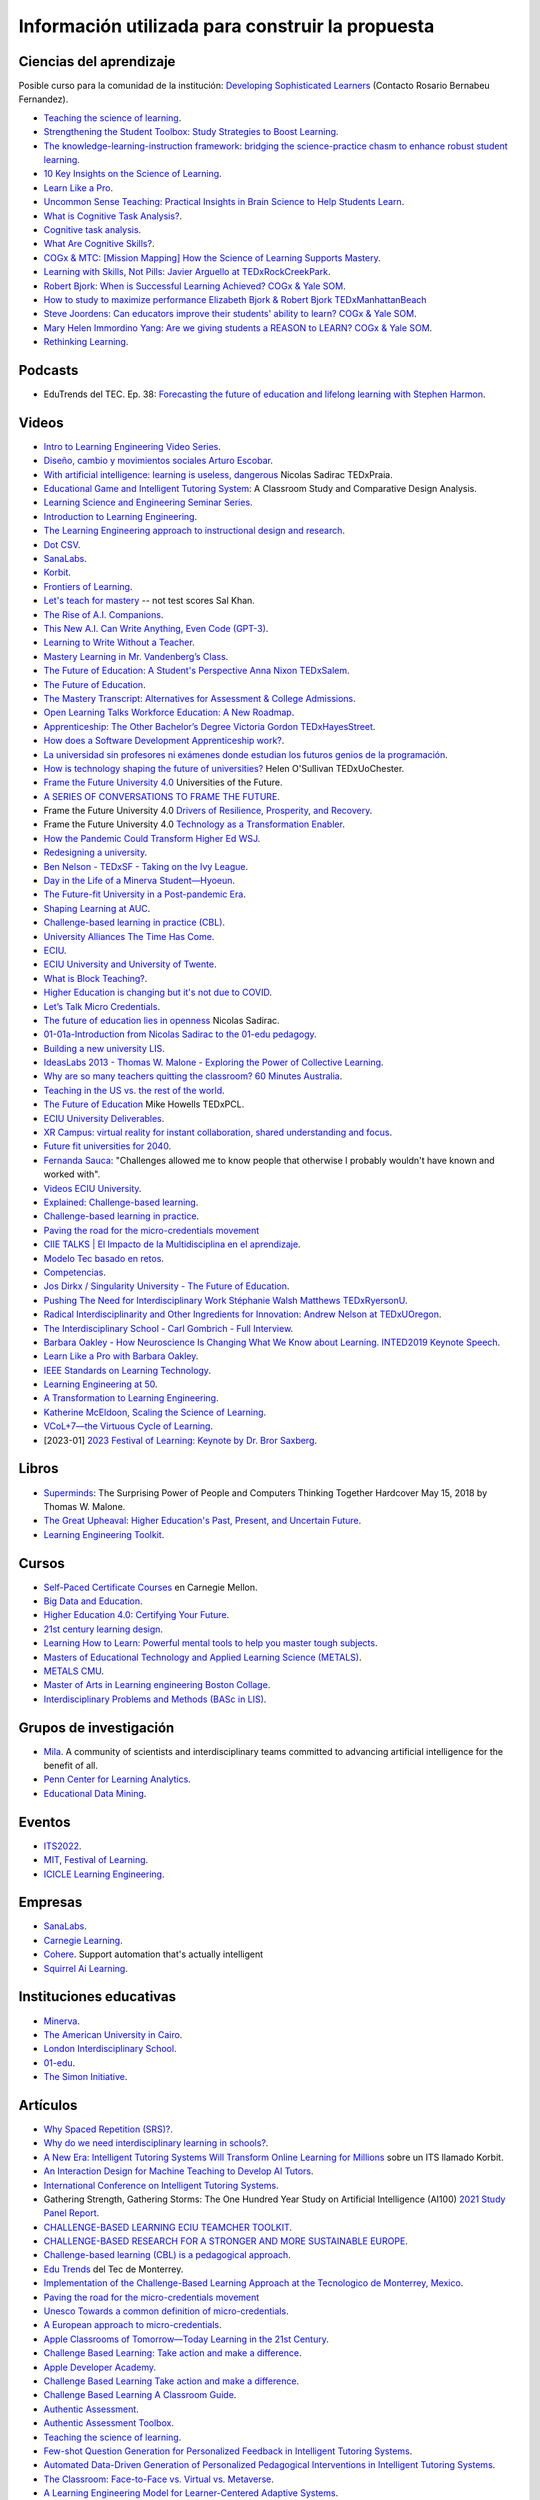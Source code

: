 Información utilizada para construir la propuesta
==================================================


Ciencias del aprendizaje
---------------------------

Posible curso para la comunidad de la institución: 
`Developing Sophisticated Learners <https://cogx.info/solutions/programs-for-educators/sol-developing-sophisticated-learners/>`__
(Contacto Rosario Bernabeu Fernandez).

* `Teaching the science of learning <https://cognitiveresearchjournal.springeropen.com/articles/10.1186/s41235-017-0087-y>`__.
* `Strengthening the Student Toolbox: Study Strategies to Boost Learning <https://eric.ed.gov/?id=EJ1021069>`__.
* `The knowledge-learning-instruction framework: bridging the science-practice chasm to enhance robust student learning <https://pubmed.ncbi.nlm.nih.gov/22486653/>`__.
* `10 Key Insights on the Science of Learning <https://cogx.info/primer-sol/>`__.
* `Learn Like a Pro <https://www.amazon.com/dp/1250799376/?tag=barbaraoakley-20>`__.
* `Uncommon Sense Teaching: Practical Insights in Brain Science to Help Students Learn <https://www.amazon.com/dp/0593329732/?tag=barbaraoakley-20>`__.
* `What is Cognitive Task Analysis? <https://www.globalcognition.org/cognitive-task-analysis/>`__.
* `Cognitive task analysis <https://www.researchgate.net/publication/294699964_Cognitive_task_analysis>`__.
* `What Are Cognitive Skills? <https://cogx.info/cognition-learning/what-are-cognitive-skills/>`__.
* `COGx & MTC: [Mission Mapping] How the Science of Learning Supports Mastery <https://cogx.info/events/mission-mapping-recording/?utm_medium=email&_hsmi=231494502&_hsenc=p2ANqtz-8anDJq-e3z0WqNeeZ71yxxWjIPPVsSZmZnbwgvGhQEVkg1VR_D8NXkoj3TcFkXGGdHD8ZhGamtvg3nIdsYLaBD8uYnsw&utm_content=231494502&utm_source=hs_email>`__.
* `Learning with Skills, Not Pills: Javier Arguello at TEDxRockCreekPark <https://youtu.be/EVcZsa5QHQ4>`__.
* `Robert Bjork: When is Successful Learning Achieved? COGx & Yale SOM <https://youtu.be/ZRUap24nmnw>`__.
* `How to study to maximize performance  Elizabeth Bjork & Robert Bjork  TEDxManhattanBeach <https://youtu.be/0NIXM74NwXs>`__
* `Steve Joordens: Can educators improve their students' ability to learn?  COGx & Yale SOM <https://youtu.be/u3XnipkPfog>`__.
* `Mary Helen Immordino Yang: Are we giving students a REASON to LEARN? COGx & Yale SOM <https://youtu.be/fRezF7gAC-M>`__.
* `Rethinking Learning <https://youtu.be/fJoMoyoFooo>`__.


Podcasts
----------

* EduTrends del TEC. Ep. 38: `Forecasting the future of education and lifelong learning 
  with Stephen Harmon <https://observatory.tec.mx/edutrends-podcast-episode/ep-38-forecasting-the-future-of-education-and-lifelong-learning-with-stephen-harmon/>`__.


Videos
-------

* `Intro to Learning Engineering Video Series <https://toolscompetition.org/learning-engineering/intro-video-series/>`__.
* `Diseño, cambio y movimientos sociales Arturo Escobar <https://youtu.be/q4L13vaPVic>`__.
* `With artificial intelligence: learning is useless, dangerous <https://youtu.be/uVl9H2z2hVw>`__ Nicolas Sadirac TEDxPraia.
* `Educational Game and Intelligent Tutoring System <https://youtu.be/a1qU9gPFkBw>`__: A Classroom Study and Comparative 
  Design Analysis.
* `Learning Science and Engineering Seminar Series <https://learnlab.org/learning-science-and-engineering-seminar/>`__.
* `Introduction to Learning Engineering <https://www.the-learning-agency.com/learning-engineering-resources/introduction-to-learning-engineering/>`__.
* `The Learning Engineering approach to instructional design and research <https://oli.cmu.edu/educators/learning-engineering/>`__.
* `Dot CSV <https://www.youtube.com/c/DotCSV/videos>`__.
* `SanaLabs <https://www.youtube.com/c/SanaLabs/videos>`__.
* `Korbit <https://www.youtube.com/@KorbitTech/videos>`__.
* `Frontiers of Learning <https://youtu.be/Ta4ARQByb08>`__.
* `Let's teach for mastery <https://youtu.be/-MTRxRO5SRA>`__ -- not test scores Sal Khan.
* `The Rise of A.I. Companions <https://youtu.be/QGLGq8WIMzM>`__.
* `This New A.I. Can Write Anything, Even Code (GPT-3) <https://youtu.be/Te5rOTcE4J4>`__.
* `Learning to Write Without a Teacher <https://youtu.be/uh_5GMbIF6g>`__.
* `Mastery Learning in Mr. Vandenberg’s Class <https://youtu.be/1mL0FD7gnGQ>`__.
* `The Future of Education: A Student's Perspective Anna Nixon TEDxSalem <https://youtu.be/0U3WN3f52x8>`__.
* `The Future of Education <https://youtu.be/VA1o22CIOOw>`__.
* `The Mastery Transcript: Alternatives for Assessment & College Admissions <https://youtu.be/mvNEJeUEcmQ>`__.
* `Open Learning Talks  Workforce Education: A New Roadmap <https://youtu.be/Ngr5hBWePTo>`__.
* `Apprenticeship: The Other Bachelor’s Degree  Victoria Gordon  TEDxHayesStreet <https://youtu.be/5VvP8OKczjQ>`__.
* `How does a Software Development Apprenticeship work? <https://youtu.be/88X9O3X78LI>`__.
* `La universidad sin profesores ni exámenes donde estudian los futuros genios de la programación <https://youtu.be/Am9Q7I6JkiE>`__.
* `How is technology shaping the future of universities? <https://youtu.be/thFFGkhl8b4>`__ Helen O'Sullivan  TEDxUoChester.
* `Frame the Future University 4.0 <https://youtu.be/CuHj0ork6Ok>`__  Universities of the Future.
* `A SERIES OF CONVERSATIONS TO FRAME THE FUTURE <https://framethefuture.thegfcc.org/>`__.
* Frame the Future University 4.0 `Drivers of Resilience, Prosperity, and Recovery <https://youtu.be/R7Xlgqr4Ro4>`__.
* Frame the Future University 4.0 `Technology as a Transformation Enabler <https://youtu.be/co3lfbeU-h0>`__.
* `How the Pandemic Could Transform Higher Ed WSJ <https://youtu.be/lo9UxC6dfG4>`__.
* `Redesigning a university <https://youtu.be/nA2hZr0cebE>`__.
* `Ben Nelson - TEDxSF - Taking on the Ivy League <https://youtu.be/WEv8g80lcjo>`__.
* `Day in the Life of a Minerva Student—Hyoeun <https://youtu.be/e5KhGvtPMnc>`__.
* `The Future-fit University in a Post-pandemic Era <https://youtu.be/eVqhn8_k1Lo>`__.
* `Shaping Learning at AUC <https://youtu.be/w2W3WqnadZg>`__.
* `Challenge-based learning in practice (CBL) <https://youtu.be/CFCSvvsPWUA>`__.
* `University Alliances The Time Has Come <https://youtu.be/hHQKZaXx1Vg>`__.
* `ECIU <https://www.eciu.org/>`__.
* `ECIU University and University of Twente <https://youtu.be/JuAJIJWeRFc>`__. 
* `What is Block Teaching? <https://youtu.be/UHb5nA04M-g>`__.
* `Higher Education is changing but it's not due to COVID <https://youtu.be/7oj0K2_x6mY>`__.
* `Let’s Talk Micro Credentials <https://youtu.be/wGiPZcukOvI>`__.
*  `The future of education lies in openness <https://youtu.be/U8UX1KR73Yw>`__ Nicolas Sadirac.
* `01-01a-Introduction from Nicolas Sadirac to the 01-edu pedagogy <https://youtu.be/zi706-NrypY>`__.
* `Building a new university LIS <https://youtu.be/aVh_ZammG-o>`__.
* `IdeasLabs 2013 - Thomas W. Malone - Exploring the Power of Collective Learning <https://youtu.be/Q6ZnzfkPUik>`__.
* `Why are so many teachers quitting the classroom? 60 Minutes Australia <https://youtu.be/HSIj7syuggE>`__.
* `Teaching in the US vs. the rest of the world <https://youtu.be/wFqQm1541aA>`__.
* `The Future of Education <https://youtu.be/PjJPn3TS2Qg>`__ Mike Howells TEDxPCL.
* `ECIU University Deliverables <https://vimeo.com/678597966>`__.
* `XR Campus: virtual reality for instant collaboration, shared understanding and focus <https://vimeo.com/678597966>`__.
* `Future fit universities for 2040 <https://vimeo.com/321333644>`__.
* `Fernanda Sauca <https://www.uab.cat/web/news/news-detail/fernanda-sauca-challenges-allowed-me-to-know-people-that-otherwise-i-probably-wouldn-t-have-known-and-worked-with-1345821749946.html?detid=1345856557447>`__: 
  "Challenges allowed me to know people that otherwise I probably wouldn't have known and worked with".
* `Videos ECIU University <https://vimeo.com/eciuuniversity>`__.
* `Explained: Challenge-based learning <https://vimeo.com/583343858>`__.
* `Challenge-based learning in practice <https://vimeo.com/583344330>`__.
* `Paving the road for the micro-credentials movement <https://www.eciu.org/news/paving-the-road-for-the-micro-credentials-movement>`__
* `CIIE TALKS | El Impacto de la Multidisciplina en el aprendizaje <https://www.facebook.com/innovacioneducativa.tec/videos/2220974941413663>`__.
* `Modelo Tec basado en retos <https://tec.mx/es/ingenieria-y-ciencias>`__.
* `Competencias <https://youtu.be/0BFDVVuu7Ow>`__.
* `Jos Dirkx / Singularity University - The Future of Education <https://youtu.be/ZhQsDYRMi6g>`__.
* `Pushing The Need for Interdisciplinary Work Stéphanie Walsh Matthews TEDxRyersonU <https://youtu.be/QNqoLybBIjs>`__.
* `Radical Interdisciplinarity and Other Ingredients for Innovation: Andrew Nelson at TEDxUOregon <https://youtu.be/4cXRrNXK4zE>`__. 
* `The Interdisciplinary School - Carl Gombrich - Full Interview <https://youtu.be/5RnjUFrdtfs>`__.
* `Barbara Oakley - How Neuroscience Is Changing What We Know about Learning. INTED2019 Keynote Speech <https://youtu.be/m9wXxywLVtQ>`__. 
* `Learn Like a Pro with Barbara Oakley <https://youtu.be/erJiJLQcGVg>`__.
* `IEEE Standards on Learning Technology <https://youtu.be/Q0Za3hwt_ds>`__.
* `Learning Engineering at 50 <https://youtu.be/kn_T9ON_iQQ>`__.
* `A Transformation to Learning Engineering <https://youtu.be/FajOrOQocEM>`__.
* `Katherine McEldoon, Scaling the Science of Learning <https://youtu.be/nalbHn--wMM>`__.
* `VCoL+7—the Virtuous Cycle of Learning <https://youtu.be/NldG2M1rynU>`__.
* [2023-01] `2023 Festival of Learning: Keynote by Dr. Bror Saxberg <https://youtu.be/VSrsOzzjV8I>`__.

Libros 
--------

* `Superminds <https://www.amazon.com/gp/product/0316349135?tag=hacboogrosit-20&ref_=d6k_applink_bb_dls&dplnkId=a6cb5087-7f56-4b3c-b163-d70ba92d3153&asin=0316349135&revisionId=&format=4&depth=1>`__: 
  The Surprising Power of People and Computers Thinking Together Hardcover May 15, 2018 by Thomas W. Malone.
* `The Great Upheaval: Higher Education's Past, Present, and Uncertain Future <https://www.amazon.com/Great-Upheaval-Educations-Present-Uncertain/dp/1421442574>`__.
* `Learning Engineering Toolkit <https://www.amazon.com/Learning-Engineering-Toolkit-Jim-Goodell/dp/103223282X/ref=sr_1_1?keywords=learning+engineering+toolkit&qid=1669221454&sprefix=learning+engineering%2Caps%2C153&sr=8-1>`__.

Cursos 
---------

* `Self-Paced Certificate Courses <https://learnlab.org/online-education-building-expertise-in-learning-engineering/#availableCourses>`__ en Carnegie Mellon.
* `Big Data and Education <https://www.edx.org/course/big-data-and-education>`__.
* `Higher Education 4.0: Certifying Your Future <https://www.futurelearn.com/courses/higher-education-certifying-your-future>`__.
* `21st century learning design <https://learn.microsoft.com/en-us/training/paths/21st-century-learning-design/>`__.
* `Learning How to Learn: Powerful mental tools to help you master tough subjects <https://www.coursera.org/learn/learning-how-to-learn>`__.
* `Masters of Educational Technology and Applied Learning Science (METALS) <https://metals.hcii.cmu.edu/>`__.
* `METALS CMU <https://metals.hcii.cmu.edu/curriculum/>`__.
* `Master of Arts in Learning engineering Boston Collage <https://www.bc.edu/bc-web/schools/lynch-school/academics/departments/dfe/ma-learning-engineering.html>`__.
* `Interdisciplinary Problems and Methods (BASc in LIS) <https://www.lis.ac.uk/undergraduate-degree/>`__.

Grupos de investigación 
------------------------

* `Mila <https://mila.quebec/en/>`__. A community of scientists and interdisciplinary teams committed to advancing artificial 
  intelligence for the benefit of all.
* `Penn Center for Learning Analytics <https://learninganalytics.upenn.edu/>`__.
* `Educational Data Mining <https://educationaldatamining.org/>`__.

Eventos 
----------

* `ITS2022 <https://iis-international.org/its2022-bucharest-romania/>`__.
* `MIT, Festival of Learning <https://openlearning.mit.edu/events/festival-learning-2023>`__.
* `ICICLE Learning Engineering <https://sagroups.ieee.org/icicle/>`__.

Empresas
---------

* `SanaLabs <https://www.sanalabs.com/>`__. 
* `Carnegie Learning <https://www.carnegielearning.com/>`__.
* `Cohere <https://cohere.io/>`__. Support automation that's actually intelligent
* `Squirrel Ai Learning <http://squirrelai.com/>`__.


Instituciones educativas 
-------------------------

* `Minerva <https://www.minerva.edu/>`__.
* `The American University in Cairo <https://www.aucegypt.edu/about/mission-and-vision>`__.
* `London Interdisciplinary School <https://www.lis.ac.uk/about/>`__.
* `01-edu <https://01-edu.org/>`__.
* `The Simon Initiative <https://www.cmu.edu/simon/>`__. 


Artículos 
-----------

* `Why Spaced Repetition (SRS)? <https://www.srsoterica.com/articles/why_learn_via_spaced_repetition>`__.
* `Why do we need interdisciplinary learning in schools? <https://www.lis.ac.uk/news/why-do-we-need-interdisciplinary-learning-in-schools/>`__.
* `A New Era: Intelligent Tutoring Systems Will Transform Online Learning for Millions <https://arxiv.org/pdf/2203.03724.pdf>`__ sobre un ITS llamado Korbit.
* `An Interaction Design for Machine Teaching to Develop AI Tutors <https://dl.acm.org/doi/abs/10.1145/3313831.3376226>`__.
* `International Conference on Intelligent Tutoring Systems <https://link.springer.com/conference/its>`__.
* Gathering Strength, Gathering Storms: The One Hundred Year Study on Artificial Intelligence (AI100) 
  `2021 Study <https://ai100.stanford.edu/sites/g/files/sbiybj18871/files/media/file/AI100Report_MT_10.pdf>`__ `Panel Report <https://ai100.stanford.edu/gathering-strength-gathering-storms-one-hundred-year-study-artificial-intelligence-ai100-2021-study>`__.
* `CHALLENGE-BASED LEARNING ECIU TEAMCHER TOOLKIT <https://www.utwente.nl/en/cbl/documents/cbl-eciu-tools-and-sources-for-teamchers.pdf>`__.
* `CHALLENGE-BASED RESEARCH FOR A STRONGER AND MORE SUSTAINABLE EUROPE <https://s3.us-west-2.amazonaws.com/secure.notion-static.com/f3a9dbce-88bb-4400-8fb4-7d1305589ebc/ChallengeBasedResearch.pdf?X-Amz-Algorithm=AWS4-HMAC-SHA256&X-Amz-Content-Sha256=UNSIGNED-PAYLOAD&X-Amz-Credential=AKIAT73L2G45EIPT3X45%2F20221123%2Fus-west-2%2Fs3%2Faws4_request&X-Amz-Date=20221123T154505Z&X-Amz-Expires=86400&X-Amz-Signature=af62333ddb5d3570c364ab0891e589808934fd6911f4b4d92fe25a4777c02dda&X-Amz-SignedHeaders=host&response-content-disposition=filename%3D%22ChallengeBasedResearch.pdf%22&x-id=GetObject>`__.
* `Challenge-based learning (CBL) is a pedagogical approach <https://edin.win.tue.nl/guides/teaching/cbl/>`__.
* `Edu Trends <https://observatorio.tec.mx/redutrends/>`__ del Tec de Monterrey.
* `Implementation of the Challenge-Based Learning Approach at the Tecnologico de Monterrey, Mexico <https://www.emerald.com/insight/content/doi/10.1108/978-1-80117-490-920221004/full/html>`__.
* `Paving the road for the micro-credentials movement <https://www.eciu.org/news/paving-the-road-for-the-micro-credentials-movement>`__
* `Unesco Towards a common definition of micro-credentials <https://unesdoc.unesco.org/ark:/48223/pf0000381668>`__.
* `A European approach to micro-credentials <https://education.ec.europa.eu/education-levels/higher-education/micro-credentials>`__.
* `Apple Classrooms of Tomorrow—Today Learning in the 21st Century <https://www.apple.com/ca/education/docs/Apple-ACOT2Whitepaper.pdf>`__.
* `Challenge Based Learning: Take action and make a difference <https://www.researchgate.net/publication/337651716_Challenge_Based_Learning_Take_action_and_make_a_difference>`__.
* `Apple Developer Academy <https://www.researchgate.net/project/Apple-Developer-Academy>`__.
* `Challenge Based Learning Take action and make a difference <https://www.apple.com/ca/education/docs/Apple-ChallengedBasedLearning.pdf>`__.
* `Challenge Based Learning A Classroom Guide <https://www.apple.com/br/education/docs/CBL_Classroom_Guide_Jan_2011.pdf>`__.
* `Authentic Assessment <https://www.njit.edu/ite/authentic-assessment>`__.
* `Authentic Assessment Toolbox <http://jfmueller.faculty.noctrl.edu/toolbox/workshoprubric.htm>`__.
* `Teaching the science of learning <https://cognitiveresearchjournal.springeropen.com/articles/10.1186/s41235-017-0087-y>`__.
* `Few-shot Question Generation for Personalized Feedback in Intelligent Tutoring Systems <https://www.researchgate.net/publication/361206488_Few-shot_Question_Generation_for_Personalized_Feedback_in_Intelligent_Tutoring_Systems>`__.
* `Automated Data-Driven Generation of Personalized Pedagogical Interventions in Intelligent Tutoring Systems <https://www.researchgate.net/publication/353504553_Automated_Data-Driven_Generation_of_Personalized_Pedagogical_Interventions_in_Intelligent_Tutoring_Systems>`__.
* `The Classroom: Face-to-Face vs. Virtual vs. Metaverse <https://observatory.tec.mx/edu-bits-2/the-classroom-face-to-face-vs-virtual-vs-metaverse/>`__.
* `A Learning Engineering Model for Learner-Centered Adaptive Systems <https://www.researchgate.net/publication/345262715_A_Learning_Engineering_Model_for_Learner-Centered_Adaptive_Systems>`__.
* `Student-Centered Learning: Functional Requirements for Integrated Systems to Optimize Learning <https://aurora-institute.org/resource/student-centered-learning-functional-requirements-for-integrated-systems-to-optimize-learning/>`__.
* `The History of the Future of the Learning Engineer <http://hackeducation.com/2019/07/12/learning-engineers>`__.
* `Learning sciences and learning engineering: A natural or artificial distinction? <https://www.tandfonline.com/doi/full/10.1080/10508406.2022.2100705>`__.
* `Are You Doing Learning Engineering—Or Instructional Design? <https://learningsolutionsmag.com/articles/are-you-doing-learning-engineering-or-instructional-design>`__.
* IEEE IC INDUSTRY CONSORTIUM ON LEARNING ENGINEERING 
  `Proceedings of the 2019 Conference <https://sagroups.ieee.org/icicle/wp-content/uploads/sites/148/2020/07/ICICLE_Proceedings_Learning-Engineering.pdf>`__ on Learning Engineering.
* `High-Leverage Opportunities for Learning Engineering <https://learninganalytics.upenn.edu/Learning_Engineering_recommendations.pdf>`__.
* `Interdisciplinary Education <https://www.lucasedresearch.org/wp-content/uploads/2022/04/InterdisciplinaryEducation_LandscapeAnalysis_Final.pdf>`__ Literature Review and Landscape Analysis.
* `Designing Project Based Learning Curricula <https://www.lucasedresearch.org/wp-content/uploads/2022/05/Designing-PBL-Curricula_22.pdf>`__: Leveraging curriculum development ç
  for deeper and more equitable learning

Sitios Web 
------------

`Recurso fundamental de la IEEE/ICICLE <https://sagroups.ieee.org/icicle/resources/>`__.

* `Pearson: evidence about learning <https://www.pearson.com/en-gb/efficacy/learning-evidence.html#oldp>`__.
* `Digital Promise <https://digitalpromise.org/our-reports/>`__ contributes to the education and learning sciences field by publishing research, 
  implementation, and evaluation studieshttps://digitalpromise.org/our-reports/
* `2022 LEARNING ENGINEERING TOOLS COMPETITION <https://toolscompetition.org/competition-overview-2022/>`__. 
* `Intelligent tutoring systems (ITS) <https://en.wikipedia.org/wiki/Intelligent_tutoring_system>`__
* Uno de los ITS probados en el proceso, `Korbit <https://www.korbit.ai/>`__.
* `ODS 4 <https://sdgs.un.org/goals/goal4>`__ sobre educación.
* `Laboratorio del aprendizaje <https://learnlab.org/>`__ de Carnegie Mellon University. 
* `New AI Enables Teachers <https://www.cmu.edu/news/stories/archives/2020/may/intelligent-tutors.html>`__ to Rapidly 
  Develop Intelligent Tutoring Systems.
* `How Intelligent Tutoring Systems are Changing Education <https://medium.com/@roybirobot/how-intelligent-tutoring-systems-are-changing-education-d60327e54dfb>`__.
* `Learning engineering <https://en.wikipedia.org/wiki/Learning_engineering>`__.
* `A New Kind of Classroom: No Grades, No Failing, No Hurry <https://www.nytimes.com/2017/08/11/nyregion/mastery-based-learning-no-grades.html>`__.
* `SHIFTING THE PARADIGM OF LEARNING & Grading IN NYC SCHOOLs <http://www.competencycollaborative.org/>`__.
* `The Idea of a University <https://www.newmanreader.org/works/idea/>`__ John Henry Newman.
* `4 Trends That Will Shape The Future Of Higher Education <https://blog.minervaproject.com/4-trends-that-will-shape-the-future-of-higher-education>`__.
* `Minerva Project <https://www.minervaproject.com/>`__.
* `Minerva our approach <https://www.minervaproject.com/our-approach/>`__.
* `4 trends that will shape the future of higher education <https://www.weforum.org/agenda/2022/02/four-trends-that-will-shape-the-future-of-higher-education/>`__.
* `Self-improving Chatbots based on Deep Reinforcement Learning <https://towardsdatascience.com/self-improving-chatbots-based-on-reinforcement-learning-75cca62debce>`__.
* `Transformers: The bigger, the better? <https://towardsdatascience.com/transformers-the-bigger-the-better-19f39f222ee3>`__.
* `Large Language Models: A New Moore's Law? <https://huggingface.co/blog/large-language-models>`__.
* `Do large language models understand us? <https://medium.com/@blaisea/do-large-language-models-understand-us-6f881d6d8e75>`__.
* `OpenAI Opens GPT-3 for Everyone <https://towardsdatascience.com/openai-opens-gpt-3-for-everyone-fb7fed309f6>`__.
* `Bengio-Backed Startup Korbit Introduces STEM Intelligent Tutoring System <https://syncedreview.com/2020/05/28/bengio-backed-startup-korbit-introduces-stem-intelligent-tutoring-system/>`__.
* `AI in Education: Improving Learning Outcomes and Enhancing Teaching Efficiency with AI <https://www.xyonix.com/blog/ai-in-education-improving-learning-outcomes-and-enhancing-teaching-efficiency-with-ai>`__.
* `How to Take Advantage of the New Disruptive AI Technology Called Transformers <https://torres-ai.medium.com/how-to-take-advantage-of-the-new-disruptive-ai-technology-called-transformers-9e57a26506cb>`__.
* `8 Benefits Of Chatbots In Education Industry <https://botsify.com/blog/education-industry-chatbot/>`__.
* `How We Build The Highest Confidence GPT-3 Chatbots Available In 2022 <https://www.width.ai/post/gpt-3-chatbots>`__.
* `10 Powerful Use Cases Of Educational Chatbots In 2022 <https://yellow.ai/chatbots/use-cases-of-chatbots-in-education-industry/>`__
* `Búsqueda sobre educación y GPT-3 <https://www.sciencedirect.com/search?qs=education%20gpt-3>`__.
* `Búsqueda sobre educación personalizada <https://scholar.google.com/scholar?start=10&q=Personalized+education&hl=en&as_sdt=0,5&as_ylo=2022>`__.
* `Transformers: The New Gem of Deep Learning <https://torres-ai.medium.com/transformers-the-new-gem-of-deep-learning-d0ae04bc4a75>`__
* `Build custom-informed GPT-3-based chatbots for your website with very simple code <https://towardsdatascience.com/custom-informed-gpt-3-models-for-your-website-with-very-simple-code-47134b25620b>`__.
* `Improving Language Model Behavior by Training on a Curated Dataset <https://openai.com/blog/improving-language-model-behavior/>`__
* `5 Ways Higher Ed Will Be Upended <https://www.chronicle.com/article/5-ways-higher-ed-will-be-upended-in-the-decades-to-come?bc_nonce=gw3w1y7ykcn8ltureqpw4q&cid=reg_wall_signup>`__ 
  Colleges will lose power, prices will go down, and credentials will multiply — among other jarring shifts
* `Prospecto del nuevo pregrado de London Interdisciplinary School <https://www.lis.ac.uk/undergraduate-degree/>`__.
* `Challenges ECIU <https://challenges.eciu.org/>`__.
* `Qué es la ECIU University <https://www.uab.cat/web/que-es-la-eciu-university-1345821748034.html>`__.
* `El aprendizaje basado en retos <https://www.uab.cat/web/que-es-la-eciu-university/el-aprendizaje-basado-en-retos-1345843620196.html>`__.
* `Do you know what challenge-based learning is? <https://transferencia.tec.mx/english/outstanding/do-you-know-what-challenge-based-learning-is/>`__.
* `¿Transdisciplinario, interdisciplinario y multidisciplinario? ¿Qué es? <https://educaideas.com/transdisciplinario-interdisciplinario-multidisciplinario-que-es/>`__
* `The Challenge Learning Framework <https://www.challengebasedlearning.org/framework/>`__.
* `2022 Education Trends That Might Excite You <https://www.carnegielearning.com/blog/2022-education-trends/>`__.
* `Interdisciplinary Problems and Methods (BASc) <https://issuu.com/thelondoninterdisciplinaryschool/docs/lis_undergraduate_degree/s/11326707>`__.
* `Objetivos de desarrollo sostenible <https://www.un.org/sustainabledevelopment/es/objetivos-de-desarrollo-sostenible/>`__.
* `Qualities of a LX designer <https://lxd.org/fundamentals-of-learning-experience-design/qualities-of-a-lx-designer/>`__.
* `Fundamentals of learning experience design <https://lxd.org/fundamentals-of-learning-experience-design/>`__.
* `Do We Really Need New University Models? <https://www.insidehighered.com/blogs/higher-ed-gamma/do-we-really-need-new-university-models>`__.
* `Defining the Educational Landscape: Trends and a Look to the Future <https://observatory.tec.mx/edu-news/holoniq-global-impact-summit-2022/>`__.
* `Designing for Education in the Age of AI <https://medium.com/method-perspectives/designing-for-education-in-the-age-of-ai-25b1d51db7b9>`__.
* `Immersive Futures in Education and Design <https://medium.com/method-perspectives/immersive-futures-in-education-and-design-4fcad20522ab>`__.
* `IEEE ICICLE <https://sagroups.ieee.org/icicle/>`__.
* `Learning engineering process <https://sagroups.ieee.org/icicle/learning-engineering-process/>`__.
* `Are You Putting Learners First? Here are 8 Ways to Check Yourself <https://www.gettingsmart.com/2021/05/25/are-you-putting-learners-first-here-are-8-ways-to-check-yourself/>`__.
* `The Future of Education: How A.I. and Immersive Tech Will Reshape Learning Forever <https://medium.com/futurepi/a-vision-for-education-and-its-immersive-a-i-driven-future-b5a9d34ce26d>`__.
* `Customizing GPT-3 for Your Application <https://openai.com/blog/customized-gpt-3/>`__.
* `EdMatrix Directory of Learning Data and Content Standards <https://www.edmatrix.org/matrix>`__.
* AIS consortium `Technical Library <https://aisconsortium.com/resources/technical-library/>`__.
* `Centro Imaginar futuros de EAFIT <https://www.eafit.edu.co/imaginarfuturos>`__.
* `Light sailed <https://lightsailed.com/>`__.
* `Haryana Becomes The 1st State to Adopt Tablet-based Personalized and Adaptive Learning <https://www.indianweb2.com/2022/05/haryana-becomes-1st-state-to-adopt.html>`__ 
* `Incorporan aprendizaje adaptativo como modalidad educativa en la UCR <https://www.cu.ucr.ac.cr/inicio/noticias/noticia/Articulo/incorporan-aprendizaje-adaptativo-como-modalidad-educativa-en-la-ucr.html>`__.
* `Onebillion <https://onebillion.org/>`__ one app that delivers reading, writing and numeracy.
* `The Student Cognition Toolbox (SCT) <https://www.unh.edu/professional-success/ceitl/resources/student-cognition-toolbox-sct>`__.
* `Virtuous cycles of learning (VCoL) and the +7 skills <https://lecticalive.org/about/vcol#gsc.tab=0>`__.
* The Georgia Institute of Technology. Report: `Creating the Next in Education <https://provost.gatech.edu/sites/default/files/documents/deliberate_innovation_lifetime_education.pdf>`__.
* `Edutopia <https://www.edutopia.org/about>`__.
* `PROJECT-BASED LEARNING (PBL) <https://www.edutopia.org/article/a-framework-for-fostering-rigor-in-pbl#:~:text=Rigorous%20PBL%20is%20an%20inquiry-based%20methodology%20that%20follows,learn%20each%20level%20to%20accomplish%20a%20challenging%20task.>`__ A Framework for Fostering Rigor in PBL
* `Lucasedresearch.org <https://www.lucasedresearch.org/mission/>`__.
* `Blended learning <https://www.edutopia.org/topic/blended-learning>`__.
* `Stanford OPEN LOOP UNIVERSITY <http://www.stanford2025.com/open-loop-university>`__.
* `Uncharted Territory: A Guide to Reimagining Higher Education <https://dschool.stanford.edu/unchartedterritory>`__.


Relación con conceptos institucionales
---------------------------------------

* `Mapa conceptual <https://miro.com/app/board/o9J_lhfqntY=/>`__ sobre la los resultados de aprendizaje.

Personas 
----------

* `Iulian Serban <https://www.linkedin.com/in/iulian-serban-28365710/?original_referer=https%3A%2F%2Fwww%2Egoogle%2Ecom%2F&originalSubdomain=ca>`__ 
  fundador de Korbit.
* `Ken Koedinger <https://learnlab.org/ken-koedinger/>`__ profesor de Carnegie Mellon y uno de los líderes de IEEE-ICICLE.
* `Nicolas Sadirac <https://01-edu.org/nicolas>`__ 01edu, 42.
* `Aaron Kessler <https://www.linkedin.com/in/aaron-kessler-01819377/>`__.
* `Barbara Ann Oakley <https://barbaraoakley.com/>`__.
* `Jim Goodell <https://www.linkedin.com/in/jimgoodell/>`__.
* `Piotr Mitros <https://www.edx.org/es/bio/piotr-mitros-0>`__.
* `Avron Barr <https://www.linkedin.com/in/avronbarr/>`__.
* `Bror Saxberg <https://www.linkedin.com/in/bror-saxberg-017790/>`__.
* `Sebastian Thrun <https://en.wikipedia.org/wiki/Sebastian_Thrun>`__.
* `Sal Khan <https://en.wikipedia.org/wiki/Sal_Khan>`__.
* `Peter Norvig <https://en.wikipedia.org/wiki/Peter_Norvig>`__.
* `Ryan Baker <https://learninganalytics.upenn.edu/ryanbaker/>`__.
* `María Angélica Madero <https://www.linkedin.com/in/mariangelicamadero/>`__. Posible contacto en London Interdisciplinary School.
*  `Mary Helen Immordino-Yang, EdD <https://www.linkedin.com/in/maryhelen-immordinoyang/>`__.
* `Jeremy Roschelle <https://www.linkedin.com/in/jeremy-roschelle/>`__. Research on AI & Emerging Technologies for Learning
* `Theo Dawson <https://www.linkedin.com/in/theo-dawson-0b56b59/>`__. Founder and Executive Director, Lectica.
* `Katherine McEldoon <https://themindinmind.com/>`__.
* `Luz Patricia Rave Herrera <https://www.linkedin.com/in/luz-patricia-rave-herrera-80705429>`__.
* `Philippa Hardman <https://www.linkedin.com/in/dr-philippa-hardman-057851120/?originalSubdomain=uk>`__.

Presentaciones
----------------

* `Avance del prototipo <https://docs.google.com/presentation/d/1UIy0JdFwiprMAe_8tTZBUyk9-rmUYAspp-dLWETQzYc/edit?usp=share_link>`__.
* `Aprender en el metaverso <https://juanferfranco.github.io/expoIng2022/>`__.
* `Por qué Ingeniería del Aprendizaje <https://docs.google.com/presentation/d/1wQutd7V4lPqbEpYd-pa28-A_3MGbomh3yAmrth9LqEg/edit?usp=sharing>`__.
* `Presentación Ingeniería del aprendizaje <https://github.com/juanferfranco/propuestaValor/blob/master/Presentaci%C3%B3n%20Ingenier%C3%ADa%20del%20aprendizaje.pptx>`__.
* `Pitch 2023-20 <https://docs.google.com/presentation/d/1Eka9YgFooVw-411epfzHavnLQrHZXtWL6_sEZbrSvBE/edit?usp=sharing>`__.

Seguimiento al desarrollo de Learning Engineering
---------------------------------------------------

* `Episode 149 | Applying Human-Centered Engineering Methods to Learning <https://silverliningforlearning.org/episode-149-applying-human-centered-engineering-methods-to-learning/>`__.
* Libro `Data & Analytics for Instructional Designers <https://www.amazon.com/Analytics-Instructional-Designers-Megan-Torrance/dp/1953946445>`__.

Desarrollo socioemocional
--------------------------

* `Challenging Negative Automatic Thoughts <https://positivepsychology.com/challenging-automatic-thoughts-positive-thoughts-worksheets/>`__.
* Persona, `Gary Weber <https://www.youtube.com/@GaryWeber/about>`__.
* Persona, `Anthony Metivier <https://www.youtube.com/@AnthonyMetivierMMM/about>`__.

Referencias
--------------

.. bibliography::

